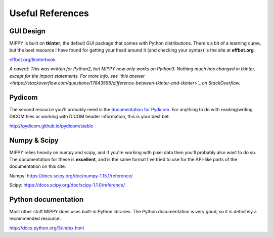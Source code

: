 Useful References
#######################

GUI Design
-------------------

MIPPY is built on **tkinter**, the default GUI package that comes with Python distributions.  There's a bit of a learning curve, but the best resource I have found for getting your head around it (and checking your syntax) is the site at **effbot.org**.

`effbot.org/tkinterbook <http://effbot.org/tkinterbook>`_

*A caveat: This was written for Python2, but MIPPY now only works on Python3.  Nothing much has changed in tkinter, except for the import statements. For more info, see `this answer <https://stackoverflow.com/questions/17843596/difference-between-tkinter-and-tkinter>`_ on StackOverflow.*

Pydicom
--------------------

The second resource you'll probably need is the `documentation for Pydicom <http://pydicom.github.io/pydicom/stable/>`_.  For anything to do with reading/writing DICOM files or working with DICOM header information, this is your best bet.

http://pydicom.github.io/pydicom/stable

Numpy & Scipy
--------------------------
MIPPY relies heavily on numpy and scipy, and if you're working with pixel data then you'll probably also want to do so.  The documentation for these is **excellent**, and is the same format I've tried to use for the API-like parts of the documentation on this site.

Numpy: https://docs.scipy.org/doc/numpy-1.15.1/reference/

Scipy: https://docs.scipy.org/doc/scipy-1.1.0/reference/

Python documentation
---------------------------

Most other stuff MIPPY does uses built-in Python libraries. The Python documentation is very good, so it is definitely a recommended resource.

http://docs.python.org/3/index.html
